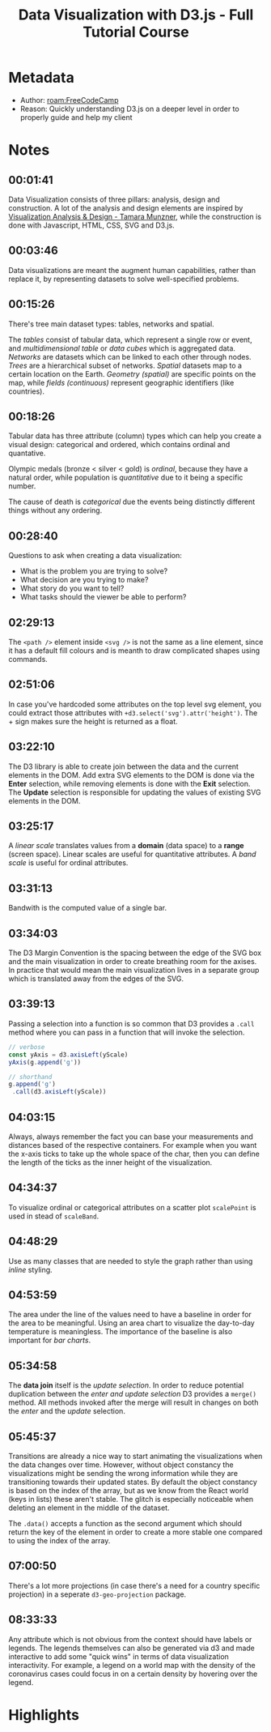 #+title: Data Visualization with D3.js - Full Tutorial Course
#+roam_tags: video _1
#+roam_key: https://www.youtube.com/watch?v=_8V5o2UHG0E
#+created: [2021-02-08 Mon 23:44]
#+modified: [2021-03-01 Mon 02:11]

* Metadata
- Author: [[roam:FreeCodeCamp]]
- Reason: Quickly understanding D3.js on a deeper level in order to properly
  guide and help my client
* Notes
** 00:01:41
Data Visualization consists of three pillars: analysis, design and construction.
A lot of the analysis and design elements are inspired by [[https://www.amazon.com/Visualization-Analysis-Design-AK-Peters/dp/1466508914][Visualization Analysis
& Design - Tamara Munzner]], while the construction is done with Javascript, HTML,
CSS, SVG and D3.js.
** 00:03:46
Data visualizations are meant the augment human capabilities, rather than
replace it, by representing datasets to solve well-specified problems.
** 00:15:26
There's tree main dataset types: tables, networks and spatial.

The /tables/ consist of tabular data, which represent a single row or event, and
/multidimensional table/ or /data cubes/ which is aggregated data. /Networks/
are datasets which can be linked to each other through nodes. /Trees/ are a
hierarchical subset of networks. /Spatial/ datasets map to a certain location on
the Earth. /Geometry (spatial)/ are specific points on the map, while /fields
(continuous)/ represent geographic identifiers (like countries).
** 00:18:26
Tabular data has three attribute (column) types which can help you create a visual
design: categorical and ordered, which contains ordinal and quantative.

Olympic medals (bronze < silver < gold) is /ordinal/, because they have a
natural order, while population is /quantitative/ due to it being a specific
number.

The cause of death is /categorical/ due the events being distinctly different
things without any ordering.
** 00:28:40
Questions to ask when creating a data visualization:
- What is the problem you are trying to solve?
- What decision are you trying to make?
- What story do you want to tell?
- What tasks should the viewer be able to perform?
** 02:29:13
The ~<path />~ element inside ~<svg />~ is not the same as a line element, since
it has a default fill colours and is meanth to draw complicated shapes using
commands.
** 02:51:06
In case you've hardcoded some attributes on the top level svg element, you could
extract those attributes with ~+d3.select('svg').attr('height')~. The + sign
makes sure the height is returned as a float.
** 03:22:10
The D3 library is able to create join between the data and the current elements
in the DOM. Add extra SVG elements to the DOM is done via the *Enter* selection,
while removing elements is done with the *Exit* selection. The *Update*
selection is responsible for updating the values of existing SVG elements in the
DOM.
** 03:25:17
A /linear scale/ translates values from a *domain* (data space) to a *range*
(screen space). Linear scales are useful for quantitative attributes.
A /band scale/ is useful for ordinal attributes.
** 03:31:13
Bandwith is the computed value of a single bar.
** 03:34:03
The D3 Margin Convention is the spacing between the edge of the SVG box and the
main visualization in order to create breathing room for the axises. In practice
that would mean the main visualization lives in a separate group which is
translated away from the edges of the SVG.
** 03:39:13
Passing a selection into a function is so common that D3 provides a ~.call~
method where you can pass in a function that will invoke the selection.

#+begin_src js
// verbose
const yAxis = d3.axisLeft(yScale)
yAxis(g.append('g'))

// shorthand
g.append('g')
 .call(d3.axisLeft(yScale))
#+end_src
** 04:03:15
Always, always remember the fact you can base your measurements and distances
based of the respective containers. For example when you want the x-axis ticks
to take up the whole space of the char, then you can define the length of the
ticks as the inner height of the visualization.
** 04:34:37
To visualize ordinal or categorical attributes on a scatter plot ~scalePoint~ is
used in stead of ~scaleBand~.
** 04:48:29
Use as many classes that are needed to style the graph rather than using
/inline/ styling.
** 04:53:59
The area under the line of the values need to have a baseline in order for the
area to be meaningful. Using an area chart to visualize the day-to-day temperature is
meaningless. The importance of the baseline is also important for /bar charts/.
** 05:34:58
The *data join* itself is the /update selection/. In order to reduce potential
duplication between the /enter and update selection/ D3 provides a ~merge()~
method. All methods invoked after the merge will result in changes on both the
/enter/ and the /update/ selection.
** 05:45:37
Transitions are already a nice way to start animating the visualizations when
the data changes over time. However, without object constancy the visualizations
might be sending the wrong information while they are transitioning towards
their updated states. By default the object constancy is based on the index of
the array, but as we know from the React world (keys in lists) these aren't
stable. The glitch is especially noticeable when deleting an element in the
middle of the dataset.

The ~.data()~ accepts a function as the second argument which should return the
key of the element in order to create a more stable one compared to using the
index of the array.
** 07:00:50
There's a lot more projections (in case there's a need for a country specific
projection) in a seperate ~d3-geo-projection~ package.
** 08:33:33
Any attribute which is not obvious from the context should have labels or
legends. The legends themselves can also be generated via d3 and made
interactive to add some "quick wins" in terms of data visualization
interactivity. For example, a legend on a world map with the density of the
coronavirus cases could focus in on a certain density by hovering over the
legend.

* Highlights
